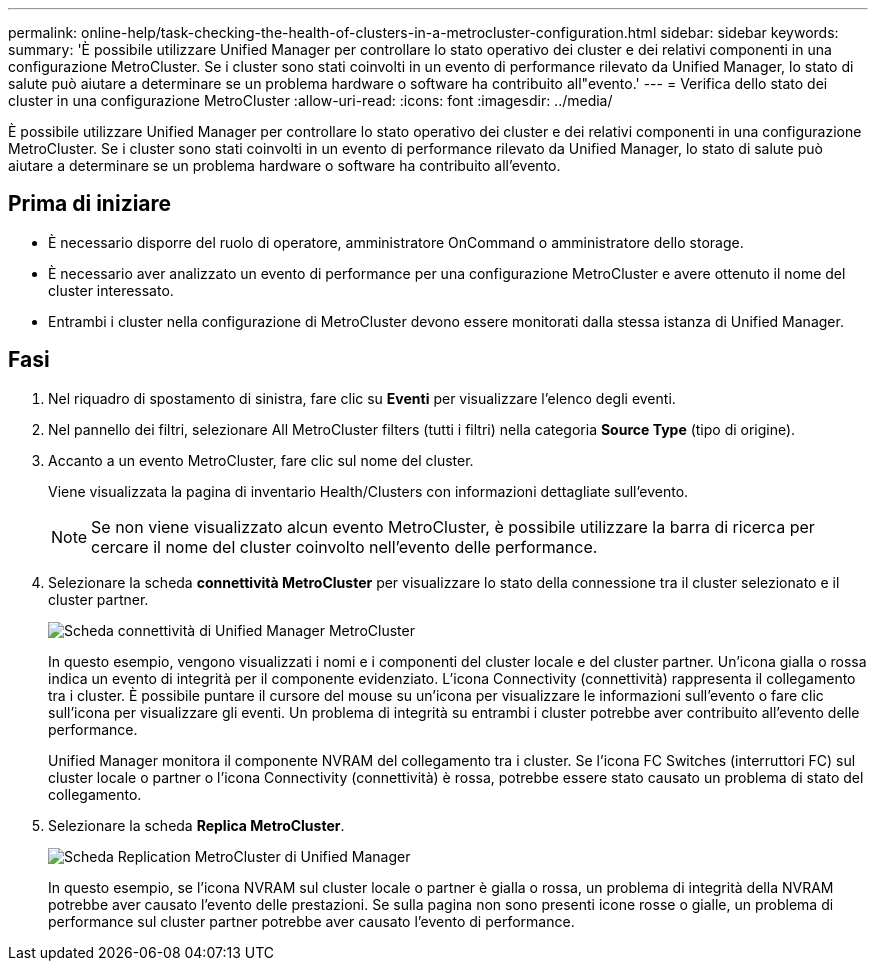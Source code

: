 ---
permalink: online-help/task-checking-the-health-of-clusters-in-a-metrocluster-configuration.html 
sidebar: sidebar 
keywords:  
summary: 'È possibile utilizzare Unified Manager per controllare lo stato operativo dei cluster e dei relativi componenti in una configurazione MetroCluster. Se i cluster sono stati coinvolti in un evento di performance rilevato da Unified Manager, lo stato di salute può aiutare a determinare se un problema hardware o software ha contribuito all"evento.' 
---
= Verifica dello stato dei cluster in una configurazione MetroCluster
:allow-uri-read: 
:icons: font
:imagesdir: ../media/


[role="lead"]
È possibile utilizzare Unified Manager per controllare lo stato operativo dei cluster e dei relativi componenti in una configurazione MetroCluster. Se i cluster sono stati coinvolti in un evento di performance rilevato da Unified Manager, lo stato di salute può aiutare a determinare se un problema hardware o software ha contribuito all'evento.



== Prima di iniziare

* È necessario disporre del ruolo di operatore, amministratore OnCommand o amministratore dello storage.
* È necessario aver analizzato un evento di performance per una configurazione MetroCluster e avere ottenuto il nome del cluster interessato.
* Entrambi i cluster nella configurazione di MetroCluster devono essere monitorati dalla stessa istanza di Unified Manager.




== Fasi

. Nel riquadro di spostamento di sinistra, fare clic su *Eventi* per visualizzare l'elenco degli eventi.
. Nel pannello dei filtri, selezionare All MetroCluster filters (tutti i filtri) nella categoria *Source Type* (tipo di origine).
. Accanto a un evento MetroCluster, fare clic sul nome del cluster.
+
Viene visualizzata la pagina di inventario Health/Clusters con informazioni dettagliate sull'evento.

+
[NOTE]
====
Se non viene visualizzato alcun evento MetroCluster, è possibile utilizzare la barra di ricerca per cercare il nome del cluster coinvolto nell'evento delle performance.

====
. Selezionare la scheda *connettività MetroCluster* per visualizzare lo stato della connessione tra il cluster selezionato e il cluster partner.
+
image::../media/opm-um-mcc-connectivity-tab-png.gif[Scheda connettività di Unified Manager MetroCluster]

+
In questo esempio, vengono visualizzati i nomi e i componenti del cluster locale e del cluster partner. Un'icona gialla o rossa indica un evento di integrità per il componente evidenziato. L'icona Connectivity (connettività) rappresenta il collegamento tra i cluster. È possibile puntare il cursore del mouse su un'icona per visualizzare le informazioni sull'evento o fare clic sull'icona per visualizzare gli eventi. Un problema di integrità su entrambi i cluster potrebbe aver contribuito all'evento delle performance.

+
Unified Manager monitora il componente NVRAM del collegamento tra i cluster. Se l'icona FC Switches (interruttori FC) sul cluster locale o partner o l'icona Connectivity (connettività) è rossa, potrebbe essere stato causato un problema di stato del collegamento.

. Selezionare la scheda *Replica MetroCluster*.
+
image::../media/opm-um-mcc-replication-tab-png.gif[Scheda Replication MetroCluster di Unified Manager]

+
In questo esempio, se l'icona NVRAM sul cluster locale o partner è gialla o rossa, un problema di integrità della NVRAM potrebbe aver causato l'evento delle prestazioni. Se sulla pagina non sono presenti icone rosse o gialle, un problema di performance sul cluster partner potrebbe aver causato l'evento di performance.


